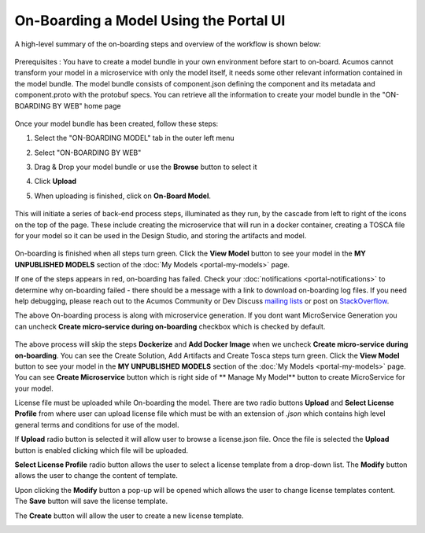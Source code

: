 .. ===============LICENSE_START=======================================================
.. Acumos CC-BY-4.0
.. ===================================================================================
.. Copyright (C) 2017-2018 AT&T Intellectual Property & Tech Mahindra. All rights reserved.
.. ===================================================================================
.. This Acumos documentation file is distributed by AT&T and Tech Mahindra
.. under the Creative Commons Attribution 4.0 International License (the "License");
.. you may not use this file except in compliance with the License.
.. You may obtain a copy of the License at
..
.. http://creativecommons.org/licenses/by/4.0
..
.. This file is distributed on an "AS IS" BASIS,
.. WITHOUT WARRANTIES OR CONDITIONS OF ANY KIND, either express or implied.
.. See the License for the specific language governing permissions and
.. limitations under the License.
.. ===============LICENSE_END=========================================================

=======================================
On-Boarding a Model Using the Portal UI
=======================================

A high-level summary of the on-boarding steps and overview of the
workflow is shown below:

    .. image:: ../images/portal/models_onboardingJourney.png


Prerequisites : You have to create a model bundle in your own environment 
before start to on-board. Acumos cannot transform your model in a microservice 
with only the model itself, it needs some other relevant information contained 
in the model bundle. The model bundle consists of component.json defining the 
component and its metadata and component.proto with the protobuf specs. 
You can retrieve all the information to create your model bundle in the 
"ON-BOARDING BY WEB" home page

    .. image:: ../images/portal/models_onboardingWeb.png

Once your model bundle has been created, follow these steps:

#. Select the "ON-BOARDING MODEL" tab in the outer left menu
#. Select "ON-BOARDING BY WEB"
#. Drag & Drop your model bundle or use the **Browse** button to select it
#. Click **Upload**
#. When uploading is finished, click on **On-Board Model**.

    .. image:: ../images/portal/models_onboardingWebNotice.png

This will initiate a series of back-end process steps, illuminated as they run, 
by the cascade from left to right of the icons on the top of the page. These 
include creating the microservice that will run in a docker container, 
creating a TOSCA file for your model so it can be used in the Design Studio, 
and storing the artifacts and model.

    .. image:: ../images/portal/models_onboardingWebSuccess.png
       :width: 75%

On-boarding is finished when all steps turn green. Click the **View Model** 
button to see your model in the **MY UNPUBLISHED MODELS** section of the 
:doc:`My Models <portal-my-models>` page.

If one of the steps appears in red, on-boarding has failed. Check your 
:doc:`notifications <portal-notifications>` to determine why on-boarding failed 
- there should be a message with a link to download on-boarding log files. If 
you need help debugging, please reach out to the Acumos Community or Dev 
Discuss `mailing lists <https://lists.acumos.org/g/main/subgroups>`_ or post on 
`StackOverflow <https://stackoverflow.com/search?q=acumos>`_.

The above On-boarding process is along with microservice generation. If you dont
want MicroService Generation you can uncheck  **Create micro-service during on-boarding**
checkbox which is checked by default.

    .. image:: ../images/portal/model-onboarding-wo-microservice-success.png
             :width: 75%
	  
The above process will skip the steps **Dockerize** and **Add Docker Image** when we uncheck 
**Create micro-service during on-boarding**. You can see the Create Solution, Add Artifacts 
and Create Tosca steps turn green. Click the **View Model** button to see your model in the 
**MY UNPUBLISHED MODELS** section of the :doc:`My Models <portal-my-models>` page. You can 
see **Create Microservice** button  which is right side of ** Manage My Model** button to 
create MicroService for your model.

License file must be uploaded while On-boarding the model. There are two radio buttons **Upload** and 
**Select License Profile** from where user can upload license file which must be with an extension of *.json* 
which contains high level general terms and conditions for use of the model.

.. image:: ../images/portal/model-onboarding-with-license.png
                 :width: 75%



If **Upload** radio button is selected it will allow user to browse a license.json file. 
Once the file is selected the **Upload** button is enabled clicking which file will be uploaded. 

.. image:: ../images/portal/model-onboarding-upload.png
                 :width: 75%
				 
**Select License Profile** radio button allows the user to select a license template from a drop-down list. 
The **Modify** button allows the user to change the content of template. 

.. image:: ../images/portal/model-onboarding-select-license.png
                 :width: 75%
				 
Upon clicking the **Modify** button a pop-up will be opened which allows the user to change license templates content. 
The **Save** button will save the license template.

.. image:: ../images/portal/model-onboarding-modify.png
                 :width: 75%

.. image:: ../images/portal/model-onboarding-save.png
                 :width: 75%

The **Create** button will allow the user to create a new license template. 

.. image:: ../images/portal/model-onboarding-create.png
                 :width: 75%

	


